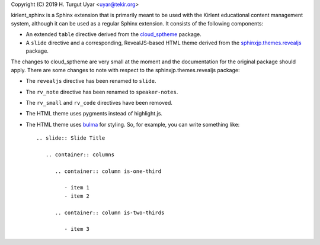 Copyright (C) 2019 H. Turgut Uyar <uyar@tekir.org>

kirlent_sphinx is a Sphinx extension that is primarily meant to be used with
the Kirlent educational content management system, although it can be used
as a regular Sphinx extension. It consists of the following components:

- An extended ``table`` directive derived from the `cloud_sptheme`_ package.

- A ``slide`` directive and a corresponding, RevealJS-based HTML theme derived
  from the `sphinxjp.themes.revealjs`_ package.

The changes to cloud_sptheme are very small at the moment and the documentation
for the original package should apply. There are some changes to note with
respect to the sphinxjp.themes.revealjs package:

- The ``revealjs`` directive has been renamed to ``slide``.

- The ``rv_note`` directive has been renamed to ``speaker-notes``.

- The ``rv_small`` and ``rv_code`` directives have been removed.

- The HTML theme uses pygments instead of highlight.js.

- The HTML theme uses `bulma`_ for styling. So, for example, you can write
  something like::

    .. slide:: Slide Title

       .. container:: columns

          .. container:: column is-one-third

             - item 1
             - item 2

          .. container:: column is-two-thirds

             - item 3

.. _cloud_sptheme: https://cloud-sptheme.readthedocs.io/en/latest/lib/cloud_sptheme.ext.table_styling.html
.. _sphinxjp.themes.revealjs: https://github.com/tell-k/sphinxjp.themes.revealjs
.. _bulma: https://bulma.io/
